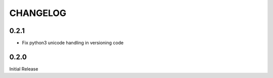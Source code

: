 CHANGELOG
=========

0.2.1
-----

- Fix python3 unicode handling in versioning code

0.2.0
-----

Initial Release